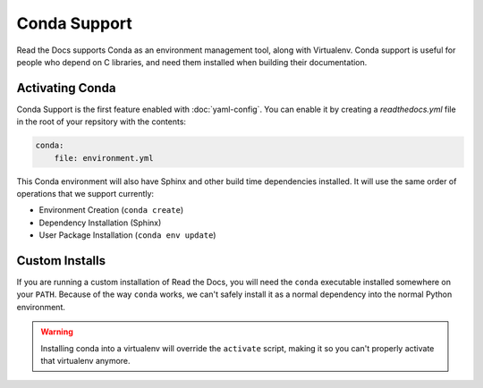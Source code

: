 Conda Support
=============

Read the Docs supports Conda as an environment management tool,
along with Virtualenv.
Conda support is useful for people who depend on C libraries,
and need them installed when building their documentation.

Activating Conda
----------------

Conda Support is the first feature enabled with :doc:`yaml-config`.
You can enable it by creating a `readthedocs.yml` file in the root of your repsitory with the contents:

.. code-block:: yaml

	conda:
	    file: environment.yml

This Conda environment will also have Sphinx and other build time dependencies installed.
It will use the same order of operations that we support currently:

* Environment Creation (``conda create``)
* Dependency Installation (Sphinx)
* User Package Installation (``conda env update``)

Custom Installs
---------------

If you are running a custom installation of Read the Docs,
you will need the ``conda`` executable installed somewhere on your ``PATH``.
Because of the way ``conda`` works,
we can't safely install it as a normal dependency into the normal Python environment.

.. warning:: Installing conda into a virtualenv will override the ``activate`` script,
             making it so you can't properly activate that virtualenv anymore.
